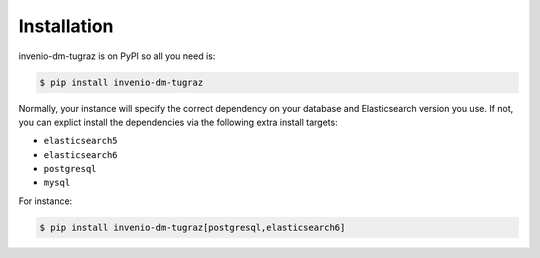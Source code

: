 ..
    Copyright (C) 2020 CERN.

    invenio-dm-tugraz is free software; you can redistribute it and/or modify it
    under the terms of the MIT License; see LICENSE file for more details.

Installation
============

invenio-dm-tugraz is on PyPI so all you need is:

.. code-block:: console

    $ pip install invenio-dm-tugraz

Normally, your instance will specify the correct dependency on your database
and Elasticsearch version you use. If not, you can explict install the
dependencies via the following extra install targets:

- ``elasticsearch5``
- ``elasticsearch6``
- ``postgresql``
- ``mysql``

For instance:

.. code-block:: console

    $ pip install invenio-dm-tugraz[postgresql,elasticsearch6]
